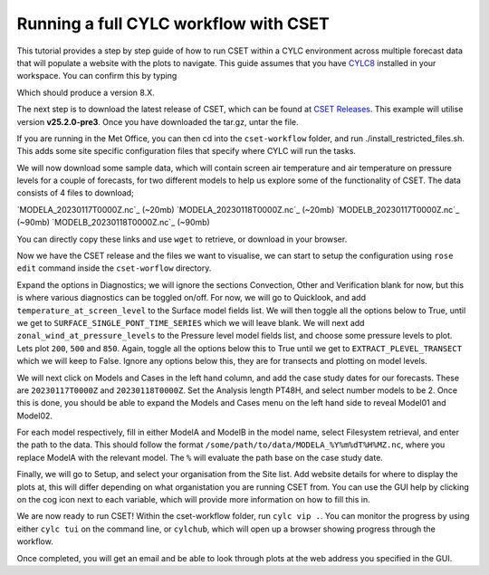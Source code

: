 Running a full CYLC workflow with CSET
======================================

.. Tutorial on running CSET within a CYLC environment.

This tutorial provides a step by step guide of how to run CSET within
a CYLC environment across multiple forecast data that will populate a
website with the plots to navigate. This guide assumes that you have
`CYLC8`_ installed in your workspace. You can confirm this by typing

.. code-block:: bash
   cylc --version

Which should produce a version 8.X.

The next step is to download the latest release of CSET, which can be
found at `CSET Releases`_. This example will utilise version **v25.2.0-pre3**.
Once you have downloaded the tar.gz, untar the file.

If you are running in the Met Office, you can then cd into the ``cset-workflow``
folder, and run ./install_restricted_files.sh. This adds some site specific
configuration files that specify where CYLC will run the tasks.

We will now download some sample data, which will contain screen air temperature
and air temperature on pressure levels for a couple of forecasts, for two different
models to help us explore some of the functionality of CSET. The data consists of
4 files to download;

`MODELA_20230117T0000Z.nc`_ (~20mb)
`MODELA_20230118T0000Z.nc`_ (~20mb)
`MODELB_20230117T0000Z.nc`_ (~90mb)
`MODELB_20230118T0000Z.nc`_ (~90mb)

You can directly copy these links and use ``wget`` to retrieve, or download in your
browser.

Now we have the CSET release and the files we want to visualise, we can start to
setup the configuration using ``rose edit`` command inside the ``cset-worflow``
directory.

Expand the options in Diagnostics; we will ignore the sections Convection, Other
and Verification blank for now, but this is where various diagnostics can be toggled
on/off. For now, we will go to Quicklook, and add ``temperature_at_screen_level`` to the
Surface model fields list. We will then toggle all the options below to True, until we
get to ``SURFACE_SINGLE_PONT_TIME_SERIES`` which we will leave blank. We will next add
``zonal_wind_at_pressure_levels`` to the Pressure level model fields list, and choose
some pressure levels to plot. Lets plot ``200``, ``500`` and ``850``. Again, toggle all
the options below this to True until we get to ``EXTRACT_PLEVEL_TRANSECT`` which we will
keep to False. Ignore any options below this, they are for transects and plotting on model
levels.

We will next click on Models and Cases in the left hand column, and add the case study dates
for our forecasts. These are ``20230117T0000Z`` and ``20230118T0000Z``. Set the Analysis length
PT48H, and select number models to be 2. Once this is done, you should be able to expand the
Models and Cases menu on the left hand side to reveal Model01 and Model02.

For each model respectively, fill in either ModelA and ModelB in the model name, select
Filesystem retrieval, and enter the path to the data. This should follow the format
``/some/path/to/data/MODELA_%Y%m%dT%H%MZ.nc``, where you replace ModelA with the relevant
model. The ``%`` will evaluate the path base on the case study date.

Finally, we will go to Setup, and select your organisation from the Site list. Add website
details for where to display the plots at, this will differ depending on what organistation
you are running CSET from. You can use the GUI help by clicking on the cog icon next to
each variable, which will provide more information on how to fill this in.

We are now ready to run CSET! Within the cset-workflow folder, run ``cylc vip .``. You can
monitor the progress by using either ``cylc tui`` on the command line, or ``cylchub``, which
will open up a browser showing progress through the workflow.

Once completed, you will get an email and be able to look through plots at the web address
you specified in the GUI.


.. _CYLC8: https://cylc.github.io/cylc-doc/stable/html/index.html
.. _CSET Releases: https://cylc.github.io/cylc-doc/stable/html/index.html
.. _MODELA_20230117T0000Z.nc:https://github.com/jwarner8/MO_Github_External/raw/refs/heads/master/CSET_exampledata/MODELA_20230117T0000Z.nc
.. _MODELA_20230118T0000Z.nc:https://github.com/jwarner8/MO_Github_External/raw/refs/heads/master/CSET_exampledata/MODELA_20230118T0000Z.nc
.. _MODELB_20230117T0000Z.nc:https://github.com/jwarner8/MO_Github_External/raw/refs/heads/master/CSET_exampledata/MODELB_20230117T0000Z.nc
.. _MODELB_20230118T0000Z.nc:https://github.com/jwarner8/MO_Github_External/raw/refs/heads/master/CSET_exampledata/MODELB_20230118T0000Z.nc
